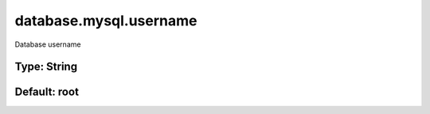 =======================
database.mysql.username
=======================

Database username

Type: String
~~~~~~~~~~~~
Default: **root**
~~~~~~~~~~~~~~~~~
